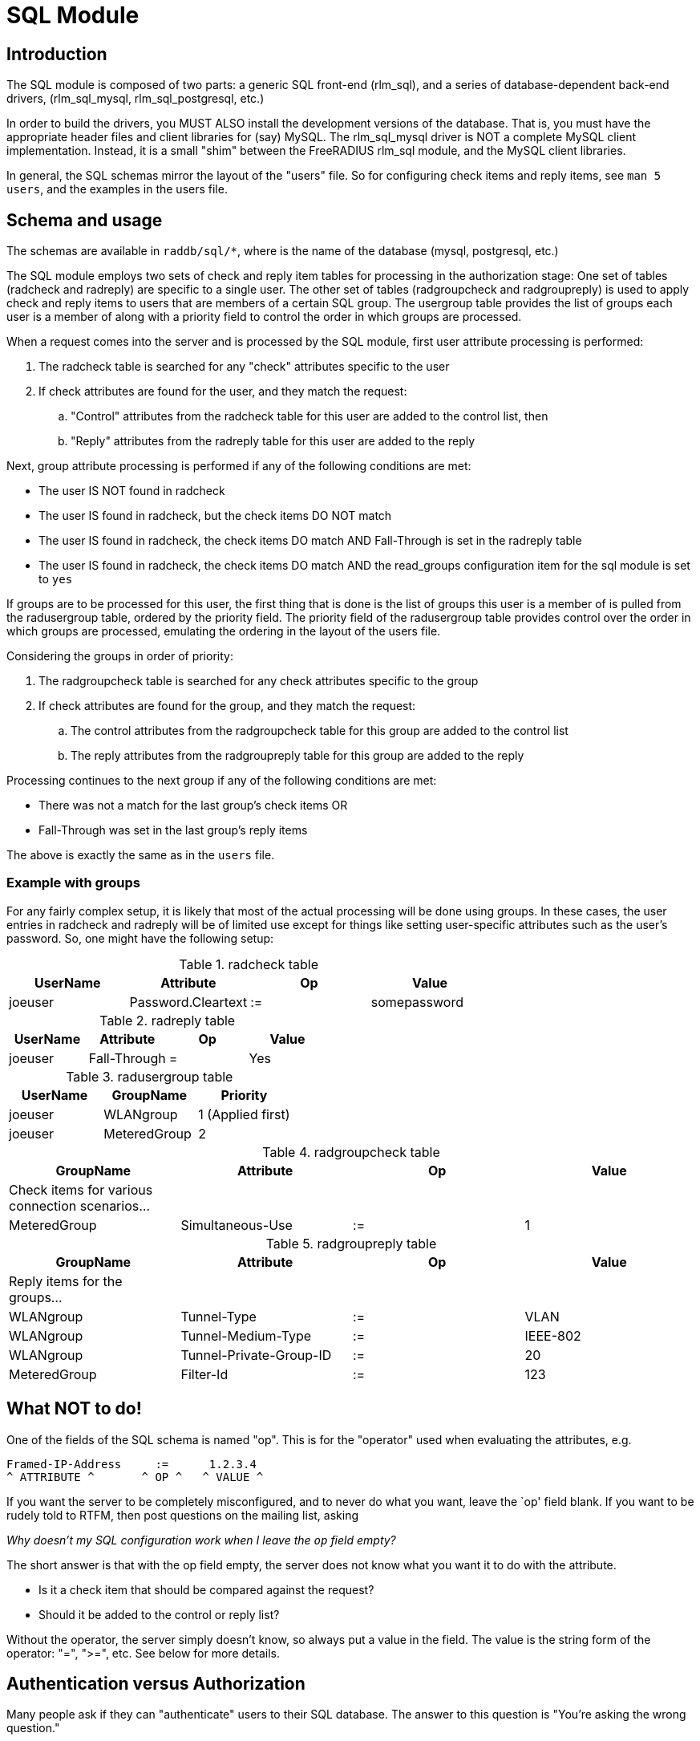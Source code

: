 = SQL Module

== Introduction

The SQL module is composed of two parts: a generic SQL front-end
(rlm_sql), and a series of database-dependent back-end drivers,
(rlm_sql_mysql, rlm_sql_postgresql, etc.)

In order to build the drivers, you MUST ALSO install the development
versions of the database. That is, you must have the appropriate header
files and client libraries for (say) MySQL. The rlm_sql_mysql driver is
NOT a complete MySQL client implementation. Instead, it is a small
"shim" between the FreeRADIUS rlm_sql module, and the MySQL client
libraries.

In general, the SQL schemas mirror the layout of the "users" file. So
for configuring check items and reply items, see `man 5 users`, and the
examples in the users file.


== Schema and usage

The schemas are available in `raddb/sql/*`, where is the name of the
database (mysql, postgresql, etc.)

The SQL module employs two sets of check and reply item tables for
processing in the authorization stage: One set of tables (radcheck and
radreply) are specific to a single user. The other set of tables
(radgroupcheck and radgroupreply) is used to apply check and reply items
to users that are members of a certain SQL group. The usergroup table
provides the list of groups each user is a member of along with a
priority field to control the order in which groups are processed.

When a request comes into the server and is processed by the SQL module, first
user attribute processing is performed:

. The radcheck table is searched for any "check" attributes specific to the
user
. If check attributes are found for the user, and they match the request:
.. "Control" attributes from the radcheck table for this user are added to the control list, then
.. "Reply" attributes from the radreply table for this user are added to the reply

Next, group attribute processing is performed if any of the following
conditions are met:

- The user IS NOT found in radcheck
- The user IS found in radcheck, but the check items DO NOT match
- The user IS found in radcheck, the check items DO match AND
Fall-Through is set in the radreply table
- The user IS found in radcheck, the check items DO match AND the
read_groups configuration item for the sql module is set to `yes`

If groups are to be processed for this user, the first thing that is
done is the list of groups this user is a member of is pulled from the
radusergroup table, ordered by the priority field. The priority field of the
radusergroup table provides control over the order in which groups are
processed, emulating the ordering in the layout of the users file.

Considering the groups in order of priority:

. The radgroupcheck table is searched for any check attributes specific to the group
. If check attributes are found for the group, and they match the request:
.. The control attributes from the radgroupcheck table for this group are added to the control list
.. The reply attributes from the radgroupreply table for this group are
added to the reply

Processing continues to the next group if any of the following conditions are met:

- There was not a match for the last group’s check items OR
- Fall-Through was set in the last group’s reply items

The above is exactly the same as in the `users` file.

=== Example with groups

For any fairly complex setup, it is likely that most of the actual
processing will be done using groups. In these cases, the user entries
in radcheck and radreply will be of limited use except for things like
setting user-specific attributes such as the user’s password. So, one
might have the following setup:

.radcheck table
|===
|UserName | Attribute          | Op | Value

|joeuser  | Password.Cleartext | := | somepassword
|===

.radreply table
|===
|UserName | Attribute          | Op | Value

|joeuser  | Fall-Through       | =  | Yes
|===

.radusergroup table
|===
|UserName | GroupName    | Priority

|joeuser  | WLANgroup    | 1   (Applied first)
|joeuser  | MeteredGroup | 2
|===

.radgroupcheck table
|===
|GroupName    | Attribute          | Op | Value

|Check items for various connection scenarios... | | |
|MeteredGroup | Simultaneous-Use   | := | 1
|===

.radgroupreply table
|===
|GroupName    | Attribute          | Op | Value

|Reply items for the groups... | | |
|WLANgroup    | Tunnel-Type             | := | VLAN
|WLANgroup    | Tunnel-Medium-Type      | := | IEEE-802
|WLANgroup    | Tunnel-Private-Group-ID | := | 20
|MeteredGroup | Filter-Id          | := | 123
|===


== What NOT to do!

One of the fields of the SQL schema is named "op". This is for the "operator"
used when evaluating the attributes, e.g.

[source,config]
----
Framed-IP-Address     :=      1.2.3.4
^ ATTRIBUTE ^       ^ OP ^   ^ VALUE ^
----

If you want the server to be completely misconfigured, and to never do
what you want, leave the `op' field blank. If you want to be rudely told
to RTFM, then post questions on the mailing list, asking

_Why doesn’t my SQL configuration work when I leave the `op` field
empty?_

The short answer is that with the op field empty, the server does not
know what you want it to do with the attribute.

  * Is it a check item that should be compared against the request?
  * Should it be added to the control or reply list?

Without the operator, the server simply doesn’t know, so always put a
value in the field. The value is the string form of the operator: "=",
">=", etc. See below for more details.


== Authentication versus Authorization

Many people ask if they can "authenticate" users to their SQL
database. The answer to this question is "You’re asking the wrong
question."

An SQL database stores information. An SQL database is NOT an
authentication server. The ONLY users who should be able to authenticate
themselves to the database are the people who administer it. Most
administrators do NOT want every user to be able to access the database,
which means that most users will not be able to "authenticate"
themselves to the database.

Instead, the users will have their authorization information (name,
password, configuration) stored in the database's tables. The
configuration files for FreeRADIUS contain a username and password used
to authenticate FreeRADIUS to the SQL server. (See raddb/sql.conf). Once
the FreeRADIUS authentication server is connected to the SQL database
server, then FreeRADIUS can pull user names and passwords out of the
database, and use that information to perform the authentication.


== Operators

The list of operators is given here.

=== =

e.g.: `Attribute = Value`

Not allowed as a check item for RADIUS protocol attributes.  It is
allowed for server configuration attributes (Auth-Type, etc), and sets
the value of an attribute, only if there is no other item of the
same attribute.

As a reply item, it means "add the item to the reply list, but
only if there is no other item of the same attribute."

=== :=

e.g: `Attribute := Value`

Always matches as a check item, and replaces in the
configuration items any attribute of the same name.  If no
attribute of that name appears in the request, then this
attribute is added.

As a reply item, it has an identical meaning, but for the
reply items, instead of the request items.

=== ==

e.g: `Attribute == Value`

As a check item, it matches if the named attribute is present
in the request, AND has the given value.

Not allowed as a reply item.

=== +=

e.g: `Attribute += Value`

Always matches as a check item, and adds the current attribute
with value to the list of configuration items.

As a reply item, it has an identical meaning, but the
attribute is added to the reply items.

=== !=

e.g: `Attribute != Value`

As a check item, matches if the given attribute is in the
request, AND does not have the given value.

Not allowed as a reply item.

=== >

e.g: `Attribute > Value`

As a check item, it matches if the request contains an
attribute with a value greater than the one given.

Not allowed as a reply item.

=== >=

e.g: `Attribute >= Value`

As a check item, it matches if the request contains an
attribute with a value greater than, or equal to the one
given.

Not allowed as a reply item.

=== <

e.g: `Attribute < Value`

As a check item, it matches if the request contains an
attribute with a value less than the one given.

Not allowed as a reply item.

=== \<=

e.g: `Attribute \<= Value`

As a check item, it matches if the request contains an
attribute with a value less than, or equal to the one given.

Not allowed as a reply item.

=== =~

e.g: `Attribute =~ Expression`

As a check item, it matches if the request contains an
attribute which matches the given regular expression.  This
operator may only be applied to string attributes.

Not allowed as a reply item.

=== !~

e.g: `Attribute !~ Expression`

As a check item, it matches if the request contains an
attribute which does not match the given regular expression.
This operator may only be applied to string attributes.

Not allowed as a reply item.

=== =*

e.g: `Attribute =* Value`

As a check item, it matches if the request contains the named
attribute, no matter what the value is.

Not allowed as a reply item.

=== !*

e.g: `Attribute !* Value`

As a check item, it matches if the request does not contain
the named attribute, no matter what the value is.

Not allowed as a reply item.


== Module instances

As with other modules, multiple instances of the rlm_sql module can
be defined and used wherever you like.

The default module configuration files for the different database types,
contain one instance without a name like so:

[source,config]
----
sql {
    ...
}
----

You can create multiple named instances like so:

[source,config]
----
sql sql_instance1 {
    ...
}

sql sql_instance2 {
    ...
}
----

And then you can use a specific instance in radiusd.conf, like so:

[source,config]
----
recv Access-Request {
    ...
    sql_instance1
    ...
}

process Accounting-Request {
    ...
    sql_instance1
    sql_instance2
    ...
}
----

## SQL xlat
The SQL module now supports SQL queries in [rlm_expr](rlm_expr). That is you can extract  the
value of a single field and use it, either as a check item, a request item or a reply item.
The strings will be of the following form:

```sql
%{sql:SELECT mytable.field1 FROM `mytable` WHERE 1}
```

and you may nest xlat statements within SQL strings:

```sql
%{sql:SELECT mytable.field1 FROM `mytable` WHERE mytable.user = %{User-Name}}
```

In case the returned field is multi valued which value is returned is considered UNDEFINED. If there
are multiple instances of the module, the instance name can be used instead of the string 'sql', to
decide which instance will return the information. The xlat string will be of the form:

```sql
%{instance_name:SELECT mytable.field1 FROM `mytable` WHERE 1}
```
For example:

```sql
%{sql_clients:SELECT mytable.field1 FROM `mytable` WHERE 1}
```

## Virtual Modules

In version 3, any redundant modules with an instance name, e.g.

```text
redundant sql_inst {
	sql1
	sql2
}
```

Can also be referenced in an xlat string expansion.

In version <= 2 they cannot, and the expansion will fail.
